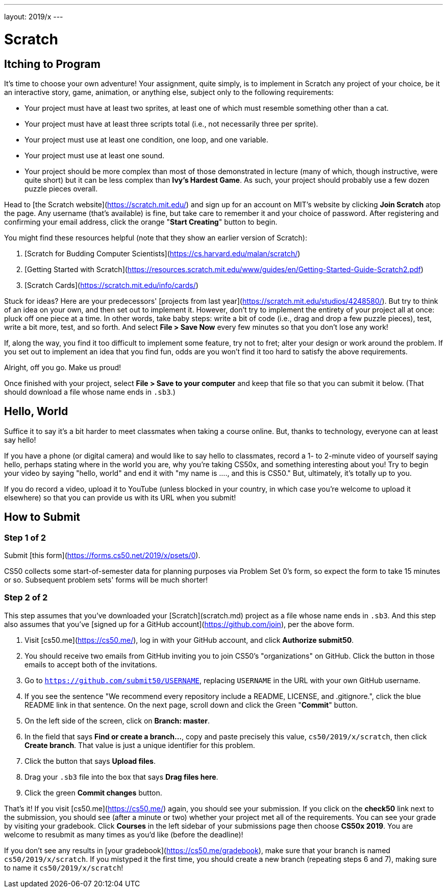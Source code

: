 ---
layout: 2019/x
---

= Scratch

== Itching to Program

It's time to choose your own adventure! Your assignment, quite simply, is to implement in Scratch any project of your choice, be it an interactive story, game, animation, or anything else, subject only to the following requirements:

* Your project must have at least two sprites, at least one of which must resemble something other than a cat.
* Your project must have at least three scripts total (i.e., not necessarily three per sprite).
* Your project must use at least one condition, one loop, and one variable.
* Your project must use at least one sound.
* Your project should be more complex than most of those demonstrated in lecture (many of which, though instructive, were quite short) but it can be less complex than *Ivy's Hardest Game*. As such, your project should probably use a few dozen puzzle pieces overall.

Head to [the Scratch website](https://scratch.mit.edu/) and sign up for an account on MIT’s website by clicking **Join Scratch** atop the page. Any username (that’s available) is fine, but take care to remember it and your choice of password.  After registering and confirming your email address, click the orange "**Start Creating**" button to begin.

You might find these resources helpful (note that they show an earlier version of Scratch):

1. [Scratch for Budding Computer Scientists](https://cs.harvard.edu/malan/scratch/)
1. [Getting Started with Scratch](https://resources.scratch.mit.edu/www/guides/en/Getting-Started-Guide-Scratch2.pdf)
1. [Scratch Cards](https://scratch.mit.edu/info/cards/)

Stuck for ideas? Here are your predecessors' [projects from last year](https://scratch.mit.edu/studios/4248580/). But try to think of an idea on your own, and then set out to implement it. However, don't try to implement the entirety of your project all at once: pluck off one piece at a time. In other words, take baby steps: write a bit of code (i.e., drag and drop a few puzzle pieces), test, write a bit more, test, and so forth. And select **File > Save Now** every few minutes so that you don't lose any work!

If, along the way, you find it too difficult to implement some feature, try not to fret; alter your design or work around the problem. If you set out to implement an idea that you find fun, odds are you won't find it too hard to satisfy the above requirements. 

Alright, off you go. Make us proud! 

Once finished with your project, select **File > Save to your computer**  and keep that file so that you can submit it below.  (That should download a file whose name ends in `.sb3`.) 

== Hello, World

Suffice it to say it's a bit harder to meet classmates when taking a course online. But, thanks to technology, everyone can at least say hello!

If you have a phone (or digital camera) and would like to say hello to classmates, record a 1- to 2-minute video of yourself saying hello, perhaps stating    where in the world you are, why you're taking CS50x, and something interesting about you! Try to begin your video by saying "hello, world" and end it with    "my name is ...., and this is CS50." But, ultimately, it's totally up to you.

If you do record a video, upload it to YouTube (unless blocked in your country, in which case you’re welcome to upload it elsewhere) so that you can provide  us with its URL when you submit!

== How to Submit

=== Step 1 of 2

Submit [this form](https://forms.cs50.net/2019/x/psets/0).

CS50 collects some start-of-semester data for planning purposes via Problem Set 0’s form, so expect the form to take 15 minutes or so. Subsequent problem sets' forms will be much shorter!

=== Step 2 of 2

This step assumes that you've downloaded your [Scratch](scratch.md) project as a file whose name ends in `.sb3`. And this step also assumes that you've [signed up for a GitHub account](https://github.com/join), per the above form.

1. Visit [cs50.me](https://cs50.me/), log in with your GitHub account, and click **Authorize submit50**.
1. You should receive two emails from GitHub inviting you to join CS50's "organizations" on GitHub. Click the button in those emails to accept both of the invitations.
1. Go to `https://github.com/submit50/USERNAME`, replacing `USERNAME` in the URL with your own GitHub username.
1. If you see the sentence "We recommend every repository include a README, LICENSE, and .gitignore.", click the blue README link in that sentence.  On the next page, scroll down and click the Green "**Commit**" button. 
1. On the left side of the screen, click on **Branch: master**.
1. In the field that says **Find or create a branch...**, copy and paste precisely this value, `cs50/2019/x/scratch`, then click **Create branch**. That value is just a unique identifier for this problem.
1. Click the button that says **Upload files**.
1. Drag your `.sb3` file into the box that says **Drag files here**.
1. Click the green **Commit changes** button.

That's it! If you visit [cs50.me](https://cs50.me/) again, you should see your submission. If you click on the **check50** link next to the submission, you should see (after a minute or two) whether your project met all of the requirements. You can see your grade by visiting your gradebook.  Click **Courses** in the left sidebar of your submissions page then choose **CS50x 2019**.  You are welcome to resubmit as many times as you'd like (before the deadline)!

If you don't see any results in [your gradebook](https://cs50.me/gradebook), make sure that your branch is named `cs50/2019/x/scratch`. If you mistyped it the first time, you should create a new branch (repeating steps 6 and 7), making sure to name it `cs50/2019/x/scratch`!

